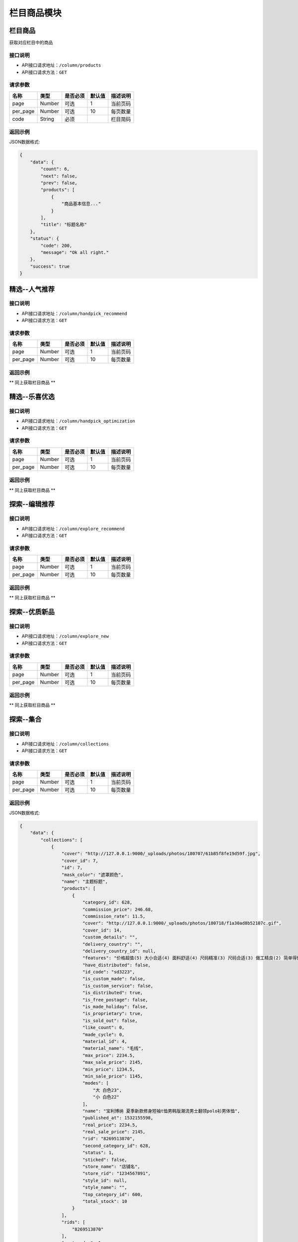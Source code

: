 =============
栏目商品模块
=============

栏目商品
----------------------
获取对应栏目中的商品

接口说明
~~~~~~~~~~~~~~

* API接口请求地址：``/column/products``
* API接口请求方法：``GET``

请求参数
~~~~~~~~~~~~~~~

===============  ==========  =========  ==========  =============================
名称              类型        是否必须     默认值       描述说明
===============  ==========  =========  ==========  =============================
page             Number      可选         1          当前页码
per_page         Number      可选         10         每页数量
code             String      必须                    栏目简码
===============  ==========  =========  ==========  =============================

返回示例
~~~~~~~~~~~~~~~~

JSON数据格式:

.. code-block:: javascript

    {
        "data": {
            "count": 6,
            "next": false,
            "prev": false,
            "products": [
                {
                    "商品基本信息..."
                }
            ],
            "title": "标题名称"
        },
        "status": {
            "code": 200,
            "message": "Ok all right."
        },
        "success": true
    }


精选--人气推荐
----------------------

接口说明
~~~~~~~~~~~~~~

* API接口请求地址：``/column/handpick_recommend``
* API接口请求方法：``GET``

请求参数
~~~~~~~~~~~~~~~

===============  ==========  =========  ==========  =============================
名称              类型        是否必须     默认值       描述说明
===============  ==========  =========  ==========  =============================
page             Number      可选         1          当前页码
per_page         Number      可选         10         每页数量
===============  ==========  =========  ==========  =============================

返回示例
~~~~~~~~~~~~~~~~

** 同上获取栏目商品 **


精选--乐喜优选
----------------------

接口说明
~~~~~~~~~~~~~~

* API接口请求地址：``/column/handpick_optimization``
* API接口请求方法：``GET``

请求参数
~~~~~~~~~~~~~~~

===============  ==========  =========  ==========  =============================
名称              类型        是否必须     默认值       描述说明
===============  ==========  =========  ==========  =============================
page             Number      可选         1          当前页码
per_page         Number      可选         10         每页数量
===============  ==========  =========  ==========  =============================

返回示例
~~~~~~~~~~~~~~~~

** 同上获取栏目商品 **


探索--编辑推荐
----------------------

接口说明
~~~~~~~~~~~~~~

* API接口请求地址：``/column/explore_recommend``
* API接口请求方法：``GET``

请求参数
~~~~~~~~~~~~~~~

===============  ==========  =========  ==========  =============================
名称              类型        是否必须     默认值       描述说明
===============  ==========  =========  ==========  =============================
page             Number      可选         1          当前页码
per_page         Number      可选         10         每页数量
===============  ==========  =========  ==========  =============================

返回示例
~~~~~~~~~~~~~~~~

** 同上获取栏目商品 **


探索--优质新品
----------------------

接口说明
~~~~~~~~~~~~~~

* API接口请求地址：``/column/explore_new``
* API接口请求方法：``GET``

请求参数
~~~~~~~~~~~~~~~

===============  ==========  =========  ==========  =============================
名称              类型        是否必须     默认值       描述说明
===============  ==========  =========  ==========  =============================
page             Number      可选         1          当前页码
per_page         Number      可选         10         每页数量
===============  ==========  =========  ==========  =============================

返回示例
~~~~~~~~~~~~~~~~

** 同上获取栏目商品 **


探索--集合
----------------------

接口说明
~~~~~~~~~~~~~~

* API接口请求地址：``/column/collections``
* API接口请求方法：``GET``

请求参数
~~~~~~~~~~~~~~~

===============  ==========  =========  ==========  =============================
名称              类型        是否必须     默认值       描述说明
===============  ==========  =========  ==========  =============================
page             Number      可选         1          当前页码
per_page         Number      可选         10         每页数量
===============  ==========  =========  ==========  =============================

返回示例
~~~~~~~~~~~~~~~~

JSON数据格式:

.. code-block:: javascript

    {
        "data": {
            "collections": [
                {
                    "cover": "http://127.0.0.1:9000/_uploads/photos/180707/61b85f8fe19d59f.jpg",
                    "cover_id": 7,
                    "id": 7,
                    "mask_color": "遮罩颜色",
                    "name": "主题标题",
                    "products": [
                        {
                            "category_id": 628,
                            "commission_price": 246.68,
                            "commission_rate": 11.5,
                            "cover": "http://127.0.0.1:9000/_uploads/photos/180718/f1a30ad8b52107c.gif",
                            "cover_id": 14,
                            "custom_details": "",
                            "delivery_country": "",
                            "delivery_country_id": null,
                            "features": "价格超值(5) 大小合适(4) 面料舒适(4) 尺码精准(3) 尺码合适(3) 做工精良(2) 简单得体(2) 使命必达 简约大方",
                            "have_distributed": false,
                            "id_code": "sd3223",
                            "is_custom_made": false,
                            "is_custom_service": false,
                            "is_distributed": true,
                            "is_free_postage": false,
                            "is_made_holiday": false,
                            "is_proprietary": true,
                            "is_sold_out": false,
                            "like_count": 0,
                            "made_cycle": 0,
                            "material_id": 4,
                            "material_name": "毛线",
                            "max_price": 2234.5,
                            "max_sale_price": 2145,
                            "min_price": 1234.5,
                            "min_sale_price": 1145,
                            "modes": [
                                "大 白色23",
                                "小 白色22"
                            ],
                            "name": "宝利博纳 夏季新款修身短袖t恤男韩版潮流男士翻领polo衫男体恤",
                            "published_at": 1532155598,
                            "real_price": 2234.5,
                            "real_sale_price": 2145,
                            "rid": "8269513870",
                            "second_category_id": 628,
                            "status": 1,
                            "sticked": false,
                            "store_name": "店铺名",
                            "store_rid": "1234567891",
                            "style_id": null,
                            "style_name": "",
                            "top_category_id": 600,
                            "total_stock": 10
                        }
                    ],
                    "rids": [
                        "8269513870"
                    ],
                    "sort_order": 1,
                    "sub_name": "主题标题二"
                }
            ],
            "count": 2,
            "next": false,
            "prev": false,
            "title": "集合"
        },
        "status": {
            "code": 200,
            "message": "Ok all right."
        },
        "success": true
    }


探索--特惠好设计
----------------------

接口说明
~~~~~~~~~~~~~~

* API接口请求地址：``/column/preferential_design``
* API接口请求方法：``GET``

请求参数
~~~~~~~~~~~~~~~

===============  ==========  =========  ==========  =============================
名称              类型        是否必须     默认值       描述说明
===============  ==========  =========  ==========  =============================
page             Number      可选         1          当前页码
per_page         Number      可选         10         每页数量
===============  ==========  =========  ==========  =============================

返回示例
~~~~~~~~~~~~~~~~

** 同上获取栏目商品 **


探索--百元好物
----------------------

接口说明
~~~~~~~~~~~~~~

* API接口请求地址：``/column/affordable_goods``
* API接口请求方法：``GET``

请求参数
~~~~~~~~~~~~~~~

===============  ==========  =========  ==========  =============================
名称              类型        是否必须     默认值       描述说明
===============  ==========  =========  ==========  =============================
page             Number      可选         1          当前页码
per_page         Number      可选         10         每页数量
===============  ==========  =========  ==========  =============================

返回示例
~~~~~~~~~~~~~~~~

** 同上获取栏目商品 **